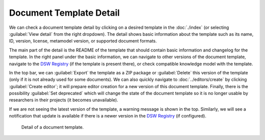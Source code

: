 Document Template Detail
************************

We can check a document template detail by clicking on a desired template in the :doc:`./index` (or selecting :guilabel:`View detail` from the right dropdown). The detail shows basic information about the template such as its name, ID, version, license, metamodel version, or supported document formats.

The main part of the detail is the README of the template that should contain basic information and changelog for the template. In the right panel under the basic information, we can navigate to other versions of the document template, navigate to the `DSW Registry <https://registry.ds-wizard.org>`__ (if the template is present there), or check compatible knowledge model with the template.

In the top bar, we can :guilabel:`Export` the template as a ZIP package or :guilabel:`Delete` this version of the template (only if it is not already used for some documents). We can also quickly navigate to :doc:`../editors/create` by clicking :guilabel:`Create editor`; it will prepare editor creation for a new version of this document template. Finally, there is the possibility :guilabel:`Set deprecated` which will change the state of the document template so it is no longer usable by researchers in their projects (it becomes unavailable).

If we are not seeing the latest version of the template, a warning message is shown in the top. Similarly, we will see a notification that update is available if there is a newer version in the `DSW Registry <https://registry.ds-wizard.org>`__ (if configured).


.. figure:: detail/detail.png
    
    Detail of a document template.
